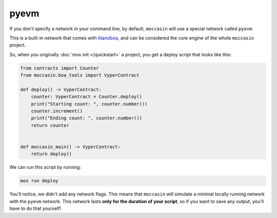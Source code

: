 pyevm 
#####

If you don't specify a network in your command line, by default, ``moccasin`` will use a special network called ``pyevm``.

This is a built-in network that comes with `titanoboa <https://titanoboa.readthedocs.io/en/latest/overview.html>`_, and can be considered the core engine of the whole ``moccasin`` project.

So, when you originally :doc:`mox init </quickstart>` a project, you get a deploy script that looks like this:

.. code-block:: python 

    from contracts import Counter
    from moccasin.boa_tools import VyperContract

    def deploy() -> VyperContract:
        counter: VyperContract = Counter.deploy()
        print("Starting count: ", counter.number())
        counter.increment()
        print("Ending count: ", counter.number())
        return counter


    def moccasin_main() -> VyperContract:
        return deploy()

We can run this script by running:

.. code-block:: bash

    mox run deploy

You'll notice, we didn't add any network flags. This means that ``moccasin`` will simulate a minimal locally running network with the ``pyevm`` network. This network lasts **only for the duration of your script**, so if you want to save any output, you'll have to do that yourself!